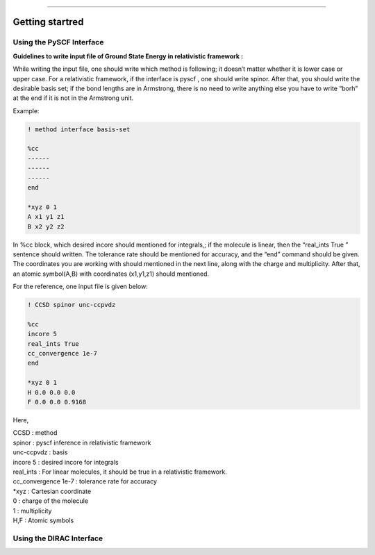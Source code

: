 
===============

.. _getting started:

Getting startred
----------------

Using the PySCF Interface
#########################

**Guidelines to write input file of Ground State Energy in relativistic framework :**

While writing the input file, one should write which method is following; it doesn’t matter whether it is lower case or upper case. For a relativistic framework, if the interface is pyscf , one should write spinor. After that, you should write the desirable basis set; if the bond lengths are in Armstrong, there is no need to write anything else you have to write “borh” at the end   if it is not in the Armstrong unit.

Example:

.. code-block:: shell 

   ! method interface basis-set

   %cc
   ------
   ------
   ------
   end

   *xyz 0 1
   A x1 y1 z1
   B x2 y2 z2

In %cc block, which desired incore should mentioned for integrals,; if the molecule is linear, then the “real_ints True ”  sentence should written. The tolerance rate should be mentioned for accuracy, and the “end”  command should be given.
The coordinates you are working with should mentioned in the next line, along with the charge and multiplicity. After that, an atomic symbol(A,B) with coordinates (x1,y1,z1) should mentioned.

For the reference, one input file is given below:

.. code-block:: shell 

   ! CCSD spinor unc-ccpvdz

   %cc
   incore 5
   real_ints True
   cc_convergence 1e-7
   end

   *xyz 0 1
   H 0.0 0.0 0.0
   F 0.0 0.0 0.9168

Here,

| CCSD : method
| spinor : pyscf inference in relativistic framework 
| unc-ccpvdz : basis
| incore 5 : desired incore for integrals 
| real_ints : For linear molecules, it should be true in a relativistic framework. 
| cc_convergence 1e-7 : tolerance rate for accuracy
| *xyz : Cartesian coordinate
| 0 : charge of the molecule
| 1 : multiplicity
| H,F : Atomic symbols

Using the DIRAC Interface
#########################
